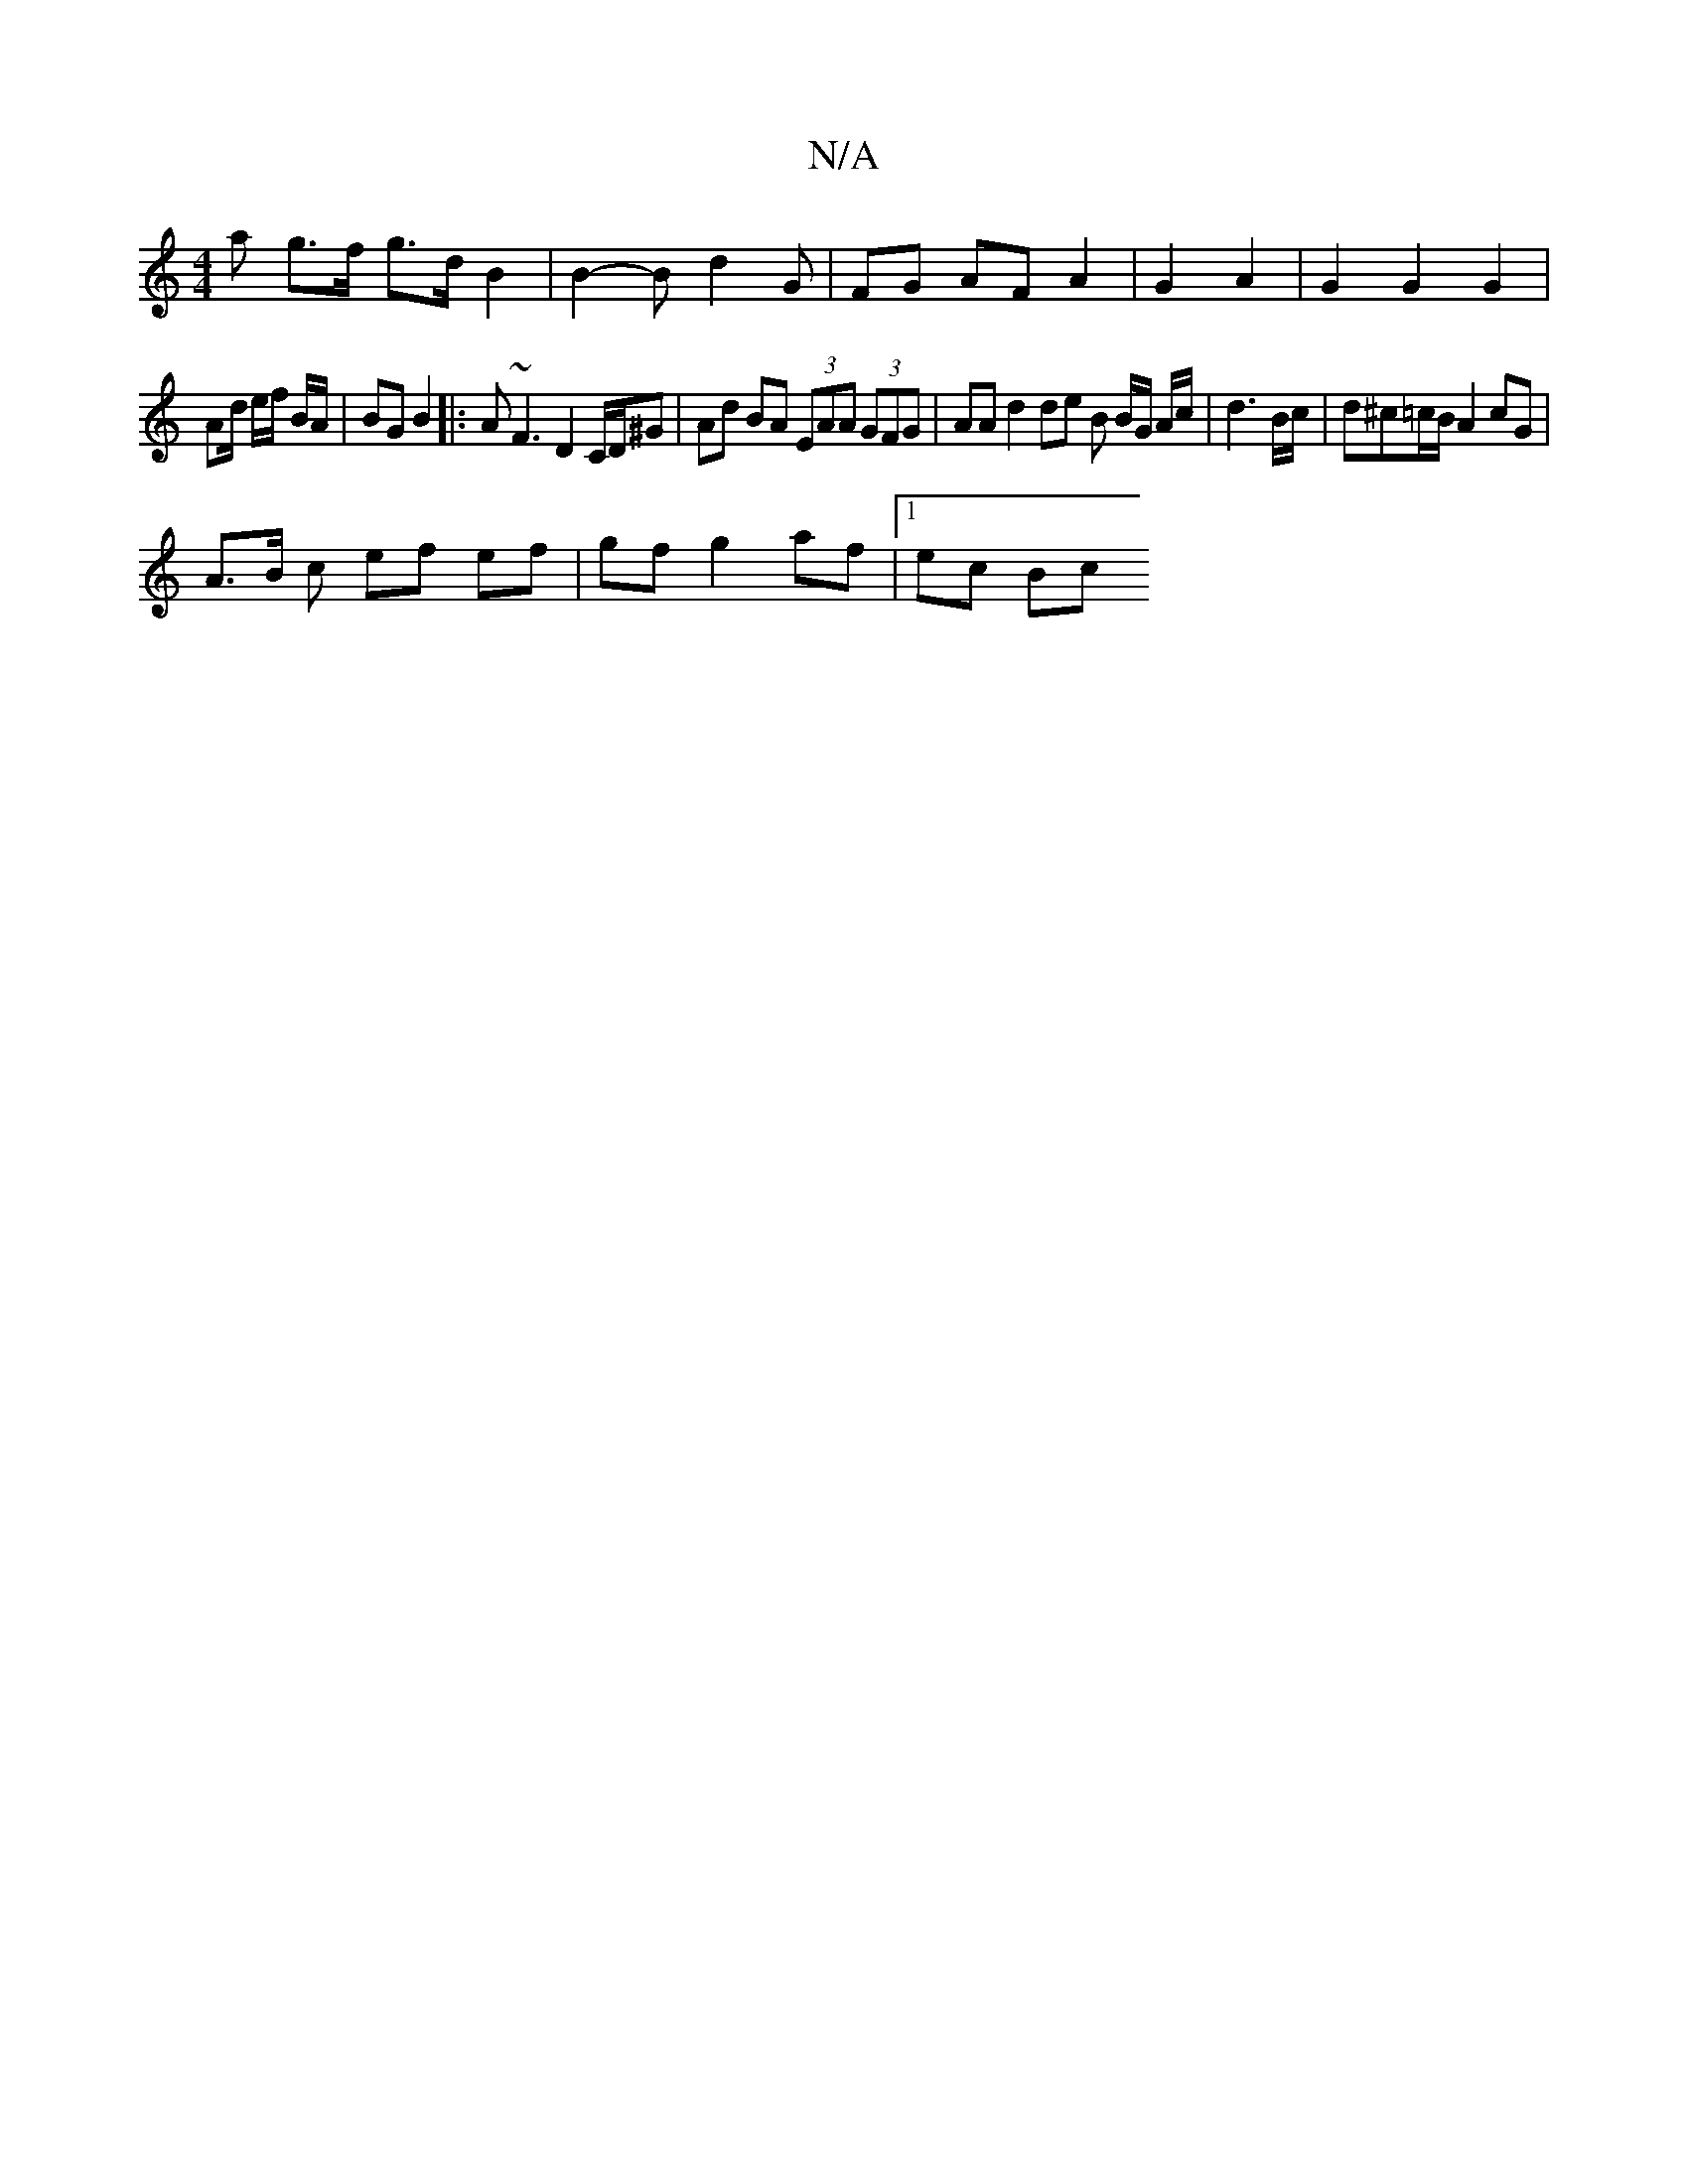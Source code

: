 X:1
T:N/A
M:4/4
R:N/A
K:Cmajor
a g>f g>d B2 | B2- B d2 G | FG AF A2 | G2 A2 | G2 G2 G2 |
Ad/ e/f/ B/A/ | BG B2 |: A~F3 D2 C/D/^G | Ad BA (3EAA (3GFG | AA d2 de B B/G/ A/c/ | d3 B/c/ | d^c=c/B/ A2 cG|
A>B c ef ef | gf g2 af |1 ec Bc
